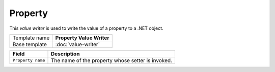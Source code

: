 Property
==========================================

This *value writer* is used to write the value of a property to a .NET object.

+-----------------+-----------------------------------------------------------+
| Template name   | **Property Value Writer**                                 |
+-----------------+-----------------------------------------------------------+
| Base template   | :doc:`value-writer`                                       |
+-----------------+-----------------------------------------------------------+

+-----------------------------------------------+-----------------------------------------------------------+
| Field                                         | Description                                               |
+===============================================+===========================================================+
| ``Property name``                             | The name of the property whose setter is invoked.         |
+-----------------------------------------------+-----------------------------------------------------------+
